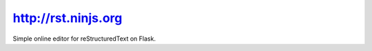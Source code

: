 

.. index::
   pair: reST ; Ninjs


.. _ninjs:

=======================
http://rst.ninjs.org
=======================

.. seealso::

   - http://rst.ninjs.org/
   - https://github.com/anru/rsted



Simple online editor for reStructuredText on Flask.











